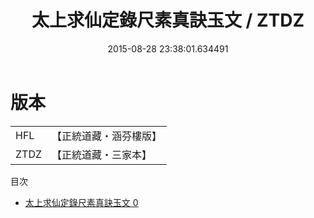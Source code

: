 #+TITLE: 太上求仙定錄尺素真訣玉文 / ZTDZ

#+DATE: 2015-08-28 23:38:01.634491
* 版本
 |       HFL|【正統道藏・涵芬樓版】|
 |      ZTDZ|【正統道藏・三家本】|
目次
 - [[file:KR5a0129_000.txt][太上求仙定錄尺素真訣玉文 0]]
